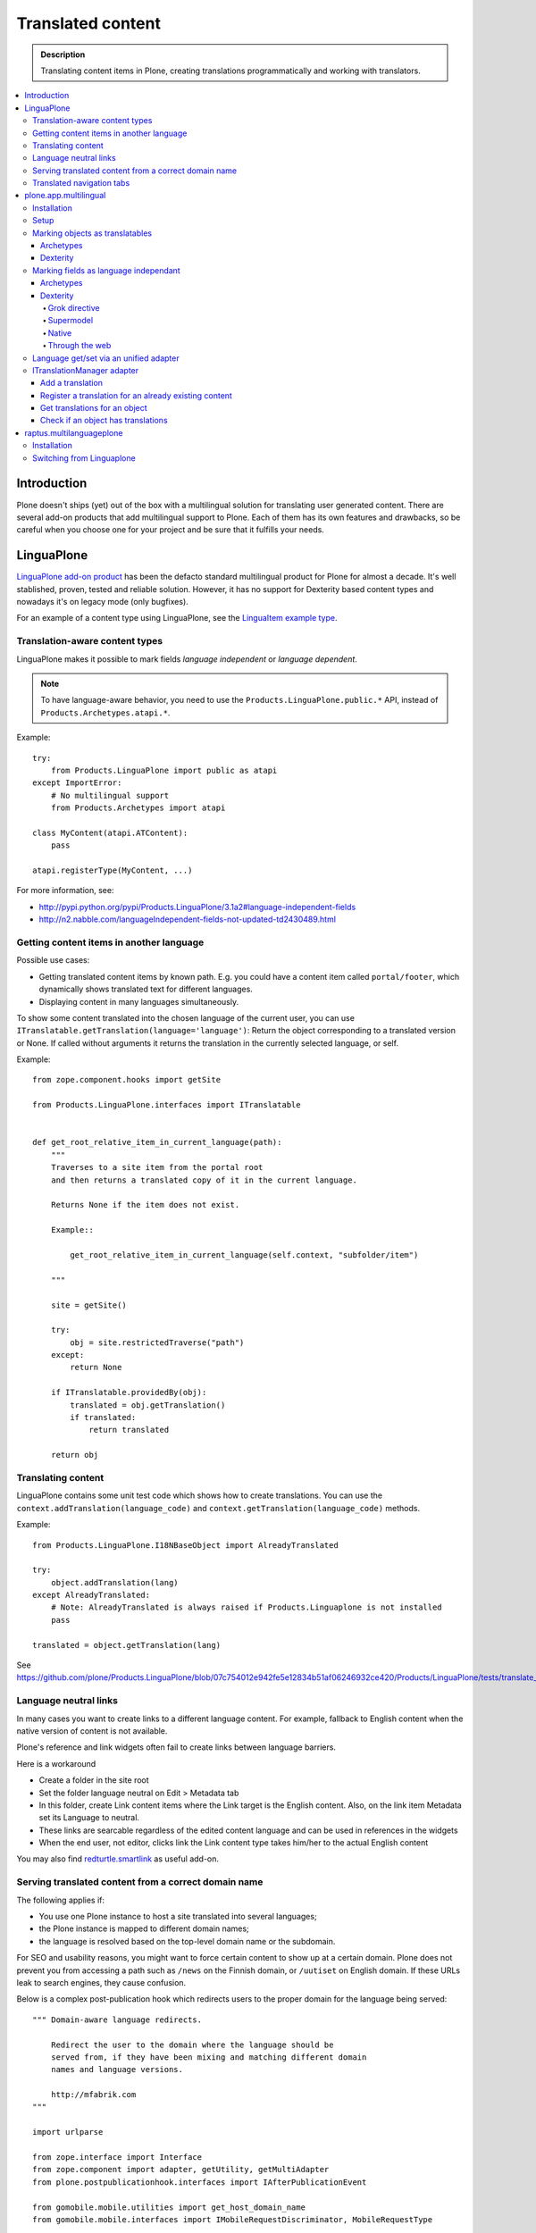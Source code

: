 ====================
Translated content
====================

.. admonition:: Description

    Translating content items in Plone, creating translations
    programmatically and working with translators.

.. contents:: :local:

Introduction
=============

Plone doesn't ships (yet) out of the box with a multilingual solution for
translating user generated content. There are several add-on products that add
multilingual support to Plone. Each of them has its own features and drawbacks,
so be careful when you choose one for your project and be sure that it fulfills
your needs.

LinguaPlone
===========

`LinguaPlone add-on product <http://plone.org/products/linguaplone>`_ has been
the defacto standard multilingual product for Plone for almost a decade. It's
well stablished, proven, tested and reliable solution. However, it has no
support for Dexterity based content types and nowadays it's on legacy mode (only
bugfixes).

For an example of a content type using LinguaPlone, see the `LinguaItem
example type
<https://github.com/plone/Products.LinguaPlone/blob/07c754012e942fe5e12834b51af06246932ce420/Products/LinguaPlone/examples/LinguaItem.py>`_.


Translation-aware content types
-------------------------------

LinguaPlone makes it possible to mark fields *language independent* or
*language dependent*.

.. note::

    To have language-aware behavior, you need to use the
    ``Products.LinguaPlone.public.*`` API, instead of
    ``Products.Archetypes.atapi.*``.

Example::

    try:
        from Products.LinguaPlone import public as atapi
    except ImportError:
        # No multilingual support
        from Products.Archetypes import atapi

    class MyContent(atapi.ATContent):
        pass

    atapi.registerType(MyContent, ...)


For more information, see:

* http://pypi.python.org/pypi/Products.LinguaPlone/3.1a2#language-independent-fields

* http://n2.nabble.com/languageIndependent-fields-not-updated-td2430489.html

Getting content items in another language
-----------------------------------------

Possible use cases:

- Getting translated content items by known path. E.g. you could have a
  content item called ``portal/footer``, which dynamically shows translated
  text for different languages.

- Displaying content in many languages simultaneously.

To show some content translated into the chosen language of the current
user, you can use ``ITranslatable.getTranslation(language='language')``:
Return the object corresponding to a translated version or None.
If called without arguments it returns the translation in the currently
selected language, or self.

Example::

    from zope.component.hooks import getSite

    from Products.LinguaPlone.interfaces import ITranslatable


    def get_root_relative_item_in_current_language(path):
        """
        Traverses to a site item from the portal root
        and then returns a translated copy of it in the current language.

        Returns None if the item does not exist.

        Example::

            get_root_relative_item_in_current_language(self.context, "subfolder/item")

        """

        site = getSite()

        try:
            obj = site.restrictedTraverse("path")
        except:
            return None

        if ITranslatable.providedBy(obj):
            translated = obj.getTranslation()
            if translated:
                return translated

        return obj


Translating content
-------------------

LinguaPlone contains some unit test code which shows how to create
translations.  You can use the ``context.addTranslation(language_code)`` and
``context.getTranslation(language_code)`` methods.

Example::

    from Products.LinguaPlone.I18NBaseObject import AlreadyTranslated

    try:
        object.addTranslation(lang)
    except AlreadyTranslated:
        # Note: AlreadyTranslated is always raised if Products.Linguaplone is not installed
        pass

    translated = object.getTranslation(lang)


See https://github.com/plone/Products.LinguaPlone/blob/07c754012e942fe5e12834b51af06246932ce420/Products/LinguaPlone/tests/translate_edit.txt

.. todo:: Why link to a particular (ancient) tag?

Language neutral links
----------------------

In many cases you want to create links to a different language content.
For example, fallback to English content when the native version of content is not available.

Plone's reference and link widgets often fail to create links between language barriers.

Here is a workaround

* Create a folder in the site root

* Set the folder language neutral on Edit > Metadata tab

* In this folder, create Link content items where the Link target is the
  English content. Also, on the link item Metadata set its Language to neutral.

* These links are searcable regardless of the edited content language and can be
  used in references in the widgets

* When the end user, not editor, clicks link the Link content type takes
  him/her to the actual English content

You may also find `redturtle.smartlink <http://pypi.python.org/pypi/redturtle.smartlink/>`_
as useful add-on.

Serving translated content from a correct domain name
-----------------------------------------------------

The following applies if:

* You use one Plone instance to host a site translated into several
  languages;
* the Plone instance is mapped to different domain names;
* the language is resolved based on the top-level domain name or the
  subdomain.

For SEO and usability reasons, you might want to force certain content to
show up at a certain domain.  Plone does not prevent you from accessing a
path such as ``/news`` on the Finnish domain, or ``/uutiset`` on English
domain.  If these URLs leak to search engines, they cause confusion.

Below is a complex post-publication hook which redirects users to the
proper domain for the language being served::

    """ Domain-aware language redirects.

        Redirect the user to the domain where the language should be
        served from, if they have been mixing and matching different domain
        names and language versions.

        http://mfabrik.com
    """

    import urlparse

    from zope.interface import Interface
    from zope.component import adapter, getUtility, getMultiAdapter
    from plone.postpublicationhook.interfaces import IAfterPublicationEvent

    from gomobile.mobile.utilities import get_host_domain_name
    from gomobile.mobile.interfaces import IMobileRequestDiscriminator, MobileRequestType

    from Products.CMFCore.interfaces import IContentish

    def get_contentish(object):
        """ Traverse acquisition upwards until we get a contentish object used for the HTTP response.
        """

        contentish = object

        while not IContentish.providedBy(contentish):
            if not hasattr(contentish, "aq_parent"):
                break
            contentish = contentish.aq_parent

        return contentish


    def redirect_domain(request, response, new_domain):
        """ Redirect user to a new domain, with the URI intact.

        It also keeps the port.

        @param new_domain: New domain name to redirect, without port.
        """

        url = request["ACTUAL_URL"]
        parts = urlparse.urlparse(url)

        # Replace domain name
        parts = list(parts)
        netloc = parts[1]

        # TODO: Handle @ and HTTP Basic auth here
        if ":" in netloc:
            domain, port = netloc.split(":")
            netloc = new_domain + ":" + port
        else:
            netloc = new_domain

        parts[1] = netloc
        new_url = urlparse.urlunparse(parts)

        # Make 301 Permanent Redirect response
        response.redirect(new_url, status=301)
        response.body = ""
        response.setHeader("Content-length", 0)


    def ensure_in_domain(request, response, language_now, wanted_language, wanted_domain):
        """ Make sure that a certain language gets served from the correct domain.

        If the user tries to access URI of page, and the page language
        does not match the domain we expect, redirect the user to the
        correct domain.
        """

        domain_now = get_host_domain_name(request)

        if language_now == wanted_language:
            if domain_now != wanted_domain:
                # print "Fixing language " + language_now + " to go to " + wanted_domain + " from " + domain_now
                redirect_domain(request, response, wanted_domain)


    @adapter(Interface, IAfterPublicationEvent)
    def language_fixer(object, event):
        """ Redirect mobile users to mobile site using gomobile.mobile.interfaces.IRedirector.

        Note: Plone does not provide a good hook for doing this before
        traversing, so we must do it in post-publication. This adds extra
        latency, but is doable.
        """

        # print "language_fixer"

        request = event.request
        response = request.response
        context = get_contentish(object)

        if hasattr(context, "Language"):
            # Check whether the context has a Language() accessor, to get
            # the original language:
            language_now = context.Language()

            #print "Resolving mobility"
            discriminator = getUtility(IMobileRequestDiscriminator)
            flags = discriminator.discriminate(context, request)

            if MobileRequestType.MOBILE in flags:
                # Do mobile
                ensure_in_domain(request, response, language_now, "fi", "m.mfabrik.fi")
                ensure_in_domain(request, response, language_now, "en", "mfabrik.mobi")
            else:
                # Do web
                ensure_in_domain(request, response, language_now, "fi", "mfabrik.fi")
                ensure_in_domain(request, response, language_now, "en", "mfabrik.com")

        # print "Done"

Translated navigation tabs
--------------------------

Below is an example code which allows you to translate
portal_tabs to the current language.

* All translatable navigation tabs must be explicitly declared in portal_actions / portal_tabs
  using site root relative paths

* You must set ``disable_folder_sections`` to ``False`` in navtree_properties

* Source is modified from `The default sections viewlet <https://github.com/plone/plone.app.layout/blob/master/plone/app/layout/viewlets/common.py#L151>`_

* The viewlet is created using :doc:`Grok </components/grok>` framework

Viewlet code::

    """

        For more information see

        * http://collective-docs.readthedocs.org/en/latest/views/viewlets.html

    """

    import logging

    # Zope imports
    from zope.component import getMultiAdapter, getUtility, queryMultiAdapter
    from five import grok
    from AccessControl import getSecurityManager
    from AccessControl import Unauthorized

    # Plone imports
    from plone.app.layout.viewlets.interfaces import IPortalHeader

    # Add-ons
    from Products.LinguaPlone.interfaces import ITranslatable

    grok.templatedir("templates")
    grok.layer(IThemeSpecific)

    # By default, set context to zope.interface.Interface
    # which matches all the content items.
    # You can register viewlets to be content item type specific
    # by overriding grok.context() on class body level
    grok.context(Interface)

    logger = logging.getLogger("Sections")


    class Sections(grok.Viewlet):
        """
        Override tabs navigation to support multilingual items.

        - All items in portal_actions / portal_tabs are mapped to their native langauge version
          thru LinguaPlone translation linking

        - To skip the generatd default top level navigation content (automatically generated from the site root)
          set disable_folder_sections to False in navtree_properties

        """

        # Override existing plone.global_sections
        grok.name("plone.global_sections")
        grok.viewletmanager(IPortalHeader)

        def translateTabs(self, tabs):
            """
            Check with LinguaPlone to get the tab item in the target language
            """

            portal_state = getMultiAdapter((self.context, self.request), name="plone_portal_state")

            portal = portal_state.portal()

            new_tabs = []

            for action in tabs:
                url = action["url"]

                if url.startswith("/"):
                    # Assume site root relative link
                    url = url[1:]
                    try:
                        context = portal.restrictedTraverse(url)
                    except Unauthorized:
                        # No permission - filter out
                        logger.warn("Unauthorized item:" + url)
                        pass
                    except AttributeError:
                        # Item does not exist
                        logger.warn("Navigation item does not exist:" + url)
                        continue

                    translatable = ITranslatable(context)

                    # Get item in the current language
                    translation = translatable.getTranslation()
                    if translation:
                        # Override menu item with translatd version URL
                        action["url"] = translation.absolute_url()
                        # Get the translated title directly from the content
                        action["title"] = translation.Title()
                    else:
                        # No translation - filter out
                        continue

                new_tabs.append(action)

            return new_tabs

        def update(self):
            context = self.context.aq_inner
            portal_tabs_view = getMultiAdapter((context, self.request),
                                               name='portal_tabs_view')
            self.portal_tabs = portal_tabs_view.topLevelTabs()

            self.portal_tabs = self.translateTabs(self.portal_tabs)

            self.selected_tabs = self.selectedTabs(portal_tabs=self.portal_tabs)
            self.selected_portal_tab = self.selected_tabs['portal']

        def selectedTabs(self, default_tab='index_html', portal_tabs=()):
            """
            """

            portal_state = getMultiAdapter((self.context, self.request), name="plone_portal_state")

            plone_url = portal_state.portal_url()
            plone_url_len = len(plone_url)
            request = self.request
            valid_actions = []

            url = request['URL']
            path = url[plone_url_len:]

            for action in portal_tabs:
                if not action['url'].startswith(plone_url):
                    # In this case the action url is an external link. Then, we
                    # avoid issues (bad portal_tab selection) continuing with next
                    # action.
                    continue
                action_path = action['url'][plone_url_len:]
                if not action_path.startswith('/'):
                    action_path = '/' + action_path
                if path.startswith(action_path + '/'):
                    # Make a list of the action ids, along with the path length
                    # for choosing the longest (most relevant) path.
                    valid_actions.append((len(action_path), action['id']))

            # Sort by path length, the longest matching path wins
            valid_actions.sort()
            if valid_actions:
                return {'portal': valid_actions[-1][1]}

        return {'portal': default_tab}


Page template code

.. code-block:: html

    <tal:sections tal:define="portal_tabs viewlet/portal_tabs"
         tal:condition="portal_tabs"
         i18n:domain="plone">
        <h5 class="hiddenStructure" i18n:translate="heading_sections">Sections</h5>

        <ul id="portal-globalnav"
            tal:define="selected_tab python:viewlet.selected_portal_tab"
            ><tal:tabs tal:repeat="tab portal_tabs"
            ><li tal:define="tid tab/id"
                 tal:attributes="id string:portaltab-${tid};
                                class python:selected_tab==tid and 'selected' or 'plain'"
                ><a href=""
                   tal:content="tab/name"
                   tal:attributes="href tab/url;
                                   title tab/description|nothing;">
                Tab Name
                </a></li></tal:tabs></ul>
    </tal:sections>

plone.app.multilingual
======================

plone.app.multilingual was designed originally to provide Plone a whole
multilingual story. Using ZCA technologies, enables translations to Dexterity
and Archetypes content types as well managed via an unified UI.

This module provides the user interface for managing content translations. It's
the app package of the next generation Plone multilingual engine. It's designed
to work with Dexterity content types and the *old fashioned* Archetypes based
content types as well. It only works with Plone 4.1 and above due to the use of
UUIDs for referencing the translations.

For more information see: http://developer.plone.org/reference_manuals/external/plone.app.multilingual/index.html

Installation
------------

To use this package with both Dexterity and Archetypes based content types you
should add the following line to your *eggs* buildout section::

    eggs =
        plone.app.multilingual[archetypes, dexterity]

If you need to use this package only with Archetypes based content types you
only need the following line::

    eggs =
        plone.app.multilingual[archetypes]

While archetypes is default in Plone for now, you can strip ``[archetypes]``.
This may change in future so we recommend adding an appendix as shown above.

Setup
-----

After re-running your buildout and installing the newly available add-ons, you
should go to the *Languages* section of your site's control panel and select
at least two or more languages for your site. You will now be able to create
translations of Plone's default content types, or to link existing content as
translations.

Marking objects as translatables
--------------------------------

Archetypes
^^^^^^^^^^

By default, if PAM is installed, Archetypes-based content types are marked as
translatables

Dexterity
^^^^^^^^^

Users should mark a dexterity content type as translatable by assigning a the
multilingual behavior to the definition of the content type either via file
system, supermodel or through the web.


Marking fields as language independant
--------------------------------------

Archetypes
^^^^^^^^^^

The language independent fields on Archetype-based content are marked the same
way as in LinguaPlone::

    atapi.StringField(
        'myField',
        widget=atapi.StringWidget(
        ....
        ),
        languageIndependent=True
    ),

Dexterity
^^^^^^^^^

There are four ways of achieve it.

Grok directive
``````````````

In your content type class declaration::

    from plone.multilingualbehavior import directives
    directives.languageindependent('field')

Supermodel
``````````

In your content type XML file declaration::

    <field name="myField" type="zope.schema.TextLine" lingua:independent="true">
        <description />
        <title>myField</title>
    </field>

Native
``````

In your code::

    from plone.multilingualbehavior.interfaces import ILanguageIndependentField
    alsoProvides(ISchema['myField'], ILanguageIndependentField)

Through the web
```````````````

Via the content type definition in the *Dexterity Content Types* control panel.

Language get/set via an unified adapter
---------------------------------------

In order to access and modify the language of a content type regardless the
type (Archetypes/Dexterity) there is a interface/adapter::

    plone.multilingual.interfaces.ILanguage

You can use::

    from plone.multilingual.interfaces import ILanguage
    language = ILanguage(context).get_language()

or in case you want to set the language of a content::

    language = ILanguage(context).set_language('ca')

ITranslationManager adapter
---------------------------

The most interesting adapter that p.a.m. provides is:
``plone.multilingual.interfaces.ITranslationManager``.

It adapts any ITranslatable object to provide convenience methods to manage
the translations for that object.

Add a translation
^^^^^^^^^^^^^^^^^

Given an object `obj` and we want to translate it to Catalan language ('ca')::

    from plone.multilingual.interfaces import ITranslationManager
    ITranslationManager(obj).add_translation('ca')

Register a translation for an already existing content
^^^^^^^^^^^^^^^^^^^^^^^^^^^^^^^^^^^^^^^^^^^^^^^^^^^^^^

Given an object `obj` and we want to add `obj2` as a translation for Catalan language ('ca')::

    ITranslationManager(obj).register_translation('ca', obj2)

Get translations for an object
^^^^^^^^^^^^^^^^^^^^^^^^^^^^^^

Given an object `obj`::

    ITranslationManager(obj).get_translations()

and if we want a concrete translation::

    ITranslationManager(obj).get_translation('ca')

Check if an object has translations
^^^^^^^^^^^^^^^^^^^^^^^^^^^^^^^^^^^

Given an object `obj`::

    ITranslationManager(obj).get_translated_languages()

or::

    ITranslationManager(obj).has_translation('ca')

For more information see: https://github.com/plone/plone.multilingual/blob/master/src/plone/multilingual/interfaces.py#L66

raptus.multilanguageplone
=========================

Another extension for multilingual content in Plone is
``raptus.multilanguageplone``.  This is not meant to be a fully-fledged tool
for content translaton, unlike LinguaPlone. Translation is done directly in
the edit view of a content type, and provides a widget to use google's
translation API to translate the different fields.

Unlike LinguaPlone, ``raptus.multilanguageplone`` doesn't create an object
for each translation. Instead, it stores the translation on the object
itself and therefor doesn't support translation workflows and language-aware
object paths.

If you have non-default content types, you have to provide your own
``multilanguagefields`` adapter.

See https://svn.plone.org/svn/collective/raptus.multilanguagefields/trunk/raptus/multilanguagefields/samples/

Installation
------------

Installation of ``raptus.multilanguageplone`` is straight-forward with
buildout. If the site already contains articles then you have to migrate
them.

See http://pypi.python.org/pypi/raptus.multilanguagefields

Switching from Linguaplone
--------------------------

If you want to switch from Linguaplone to ``raptus.multilanguageplone`` be
aware that you will lose already translated content.

1. Uninstall ``Products.Linguaplone``.
2. Unfortunately Linguaplone does not uninstall cleanly. Two utilities
   remain in your database. You can remove them in an interactive session
   from your site (in this example, the site has the id ``plone``)::

       (Pdb) site = plone.getSiteManager()
       (Pdb) from plone.i18n.locales.interfaces import IContentLanguageAvailability
       (Pdb) utils = site.getAllUtilitiesRegisteredFor(IContentLanguageAvailability)
       (Pdb) utils
       [<plone.i18n.locales.languages.ContentLanguageAvailability object at 0xb63c4cc>,
       <ContentLanguages at /plone/plone_app_content_languages>,
       <Products.LinguaPlone.vocabulary.SyncedLanguages object at 0xfa32e8c>,
       <Products.LinguaPlone.vocabulary.SyncedLanguages object at 0xfa32eac>]
       (Pdb) utils = utils[:-2]
       (Pdb) del site.utilities._subscribers[0][IContentLanguageAvailability]

   Repeat the procedure for ``IMetadataLanguageAvailability`` and commit the
   transaction::

       (Pdb) import transaction
       (Pdb) site._p_changed = True
       (Pdb) site.utilities._p_changed = True
       (Pdb) transaction.commit()
       (Pdb) app._p_jar.sync()   # if zeo setup

3. Run buildout without Linguaplone and restart.
4. Run the *import* step of the Plone Language Tool. Otherwise language
   switching will not work.
5. Install ``raptus.multilanguageplone`` using buildout and
   ``portal_quickinstaller``.
6. Migrate the content.
